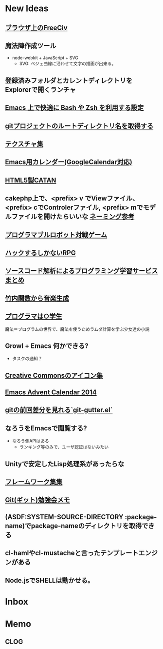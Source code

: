 #+CATEGORY: MEMO
* New Ideas
** [[http://play.freeciv.org//][ブラウザ上のFreeCiv]]
** 魔法陣作成ツール
- node-webkit + JavaScript + SVG
  - SVG: ベジェ曲線に沿わせて文字の描画が出来る。
** 登録済みフォルダとカレントディレクトリをExplorerで開くランチャ
** [[http://sakito.jp/emacs/emacsshell.html][Emacs 上で快適に Bash や Zsh を利用する設定]]
** [[http://qiita.com/itiut@github/items/a2a04124cc6d7c3eb766][gitプロジェクトのルートディレクトリ名を取得する]]
** [[http://photoshopvip.net/archives/66089][テクスチャ集]]
** [[http://d.hatena.ne.jp/kiwanami/20110723/1311434175][Emacs用カレンダー(GoogleCalendar対応)]]
** [[http://www.catananytime.com/][HTML5製CATAN]]
** cakephp上で、<prefix> v でViewファイル、<prefix> cでControlerファイル, <prefix> mでモデルファイルを開けたらいいな [[http://shigemk2.hatenablog.com/entry/20110816/1313473346][ネーミング参考]]
** [[http://fightcodegame.com/][プログラマブルロボット対戦ゲーム]]
** [[https://note.mu/teramotodaiki/n/nfa8d3d54fdf7][ハックするしかないRPG]]
** [[http://plus.appgiga.jp/masatolan/2014/08/27/53422/][ソースコード解析によるプログラミング学習サービスまとめ]]   
** [[http://d.hatena.ne.jp/aike/20120723][竹内関数から音楽生成]]
** [[http://lambda.bugyo.tk/progra_marugakusei.txt][プログラマは○学生]]
   魔法＝プログラムの世界で、魔法を使うためラムダ計算を学ぶ少女達の小説
** Growl + Emacs 何かできる?   
- タスクの通知？
** [[http://www.moongift.jp/2014/11/material-icons-%E3%83%9E%E3%83%86%E3%83%AA%E3%82%A2%E3%83%AB%E3%83%87%E3%82%B6%E3%82%A4%E3%83%B3%E5%90%91%E3%81%91%E3%81%AB%E4%BD%9C%E3%82%89%E3%82%8C%E3%81%9Fgoogle%E8%A3%BD%E3%82%A2%E3%82%A4/][Creative Commonsのアイコン集]]
** [[http://qiita.com/advent-calendar/2014/emacs][Emacs Advent Calendar 2014]]
** [[http://qiita.com/syohex/items/a669b35fbbfcdda0cbf2][gitの前回差分を見れる`git-gutter.el`]]
** なろうをEmacsで閲覧する?
- なろう側APIはある
  - ランキング等のみで、ユーザ認証はないみたい
** Unityで安定したLisp処理系があったらな
** [[http://cashew.hatenablog.com/entry/2014/02/04/094515][フレームワーク集集]]  
** [[http://d.hatena.ne.jp/kinneko/20081004/p4][Git(ギット)勉強会メモ]]
** (ASDF:SYSTEM-SOURCE-DIRECTORY :package-name)でpackage-nameのディレクトリを取得できる
** cl-hamlやcl-mustacheと言ったテンプレートエンジンがある
** Node.jsでSHELLは動かせる。
* Inbox
* Memo
** CLOG
** 

